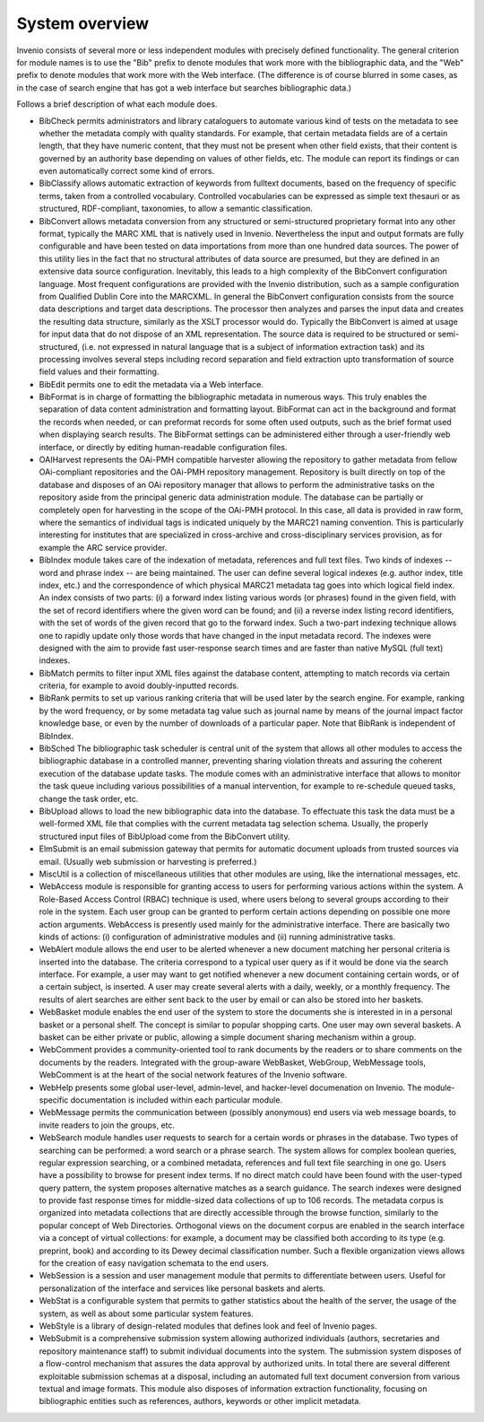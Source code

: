 .. This file is part of Invenio
   Copyright (C) 2015 CERN.

   Invenio is free software; you can redistribute it and/or
   modify it under the terms of the GNU General Public License as
   published by the Free Software Foundation; either version 2 of the
   License, or (at your option) any later version.

   Invenio is distributed in the hope that it will be useful, but
   WITHOUT ANY WARRANTY; without even the implied warranty of
   MERCHANTABILITY or FITNESS FOR A PARTICULAR PURPOSE.  See the GNU
   General Public License for more details.

   You should have received a copy of the GNU General Public License
   along with Invenio; if not, write to the Free Software Foundation, Inc.,
   59 Temple Place, Suite 330, Boston, MA 02111-1307, USA.

System overview
===============

Invenio consists of several more or less independent modules with precisely
defined functionality. The general criterion for module names is to use the
"Bib" prefix to denote modules that work more with the bibliographic data, and
the "Web" prefix to denote modules that work more with the Web interface. (The
difference is of course blurred in some cases, as in the case of search engine
that has got a web interface but searches bibliographic data.)

.. image:: /_static/modules-overview-diagram.jpeg

Follows a brief description of what each module does.

- BibCheck permits administrators and library cataloguers to automate various
  kind of tests on the metadata to see whether the metadata comply with quality
  standards. For example, that certain metadata fields are of a certain length,
  that they have numeric content, that they must not be present when other field
  exists, that their content is governed by an authority base depending on
  values of other fields, etc. The module can report its findings or can even
  automatically correct some kind of errors.

- BibClassify allows automatic extraction of keywords from fulltext documents,
  based on the frequency of specific terms, taken from a controlled vocabulary.
  Controlled vocabularies can be expressed as simple text thesauri or as
  structured, RDF-compliant, taxonomies, to allow a semantic classification.

- BibConvert allows metadata conversion from any structured or semi-structured
  proprietary format into any other format, typically the MARC XML that is
  natively used in Invenio. Nevertheless the input and output formats are fully
  configurable and have been tested on data importations from more than one
  hundred data sources. The power of this utility lies in the fact that no
  structural attributes of data source are presumed, but they are defined in an
  extensive data source configuration. Inevitably, this leads to a high
  complexity of the BibConvert configuration language. Most frequent
  configurations are provided with the Invenio distribution, such as a sample
  configuration from Qualified Dublin Core into the MARCXML. In general the
  BibConvert configuration consists from the source data descriptions and target
  data descriptions. The processor then analyzes and parses the input data and
  creates the resulting data structure, similarly as the XSLT processor would
  do. Typically the BibConvert is aimed at usage for input data that do not
  dispose of an XML representation. The source data is required to be structured
  or semi-structured, (i.e. not expressed in natural language that is a subject
  of information extraction task) and its processing involves several steps
  including record separation and field extraction upto transformation of source
  field values and their formatting.

- BibEdit permits one to edit the metadata via a Web interface.

- BibFormat is in charge of formatting the bibliographic metadata in numerous
  ways. This truly enables the separation of data content administration and
  formatting layout. BibFormat can act in the background and format the records
  when needed, or can preformat records for some often used outputs, such as the
  brief format used when displaying search results. The BibFormat settings can
  be administered either through a user-friendly web interface, or directly by
  editing human-readable configuration files.

- OAIHarvest represents the OAi-PMH compatible harvester allowing the repository
  to gather metadata from fellow OAi-compliant repositories and the OAi-PMH
  repository management. Repository is built directly on top of the database and
  disposes of an OAi repository manager that allows to perform the
  administrative tasks on the repository aside from the principal generic data
  administration module. The database can be partially or completely open for
  harvesting in the scope of the OAi-PMH protocol. In this case, all data is
  provided in raw form, where the semantics of individual tags is indicated
  uniquely by the MARC21 naming convention. This is particularly interesting for
  institutes that are specialized in cross-archive and cross-disciplinary
  services provision, as for example the ARC service provider.

- BibIndex module takes care of the indexation of metadata, references and full
  text files. Two kinds of indexes -- word and phrase index -- are being
  maintained. The user can define several logical indexes (e.g. author index,
  title index, etc.) and the correspondence of which physical MARC21 metadata
  tag goes into which logical field index. An index consists of two parts: (i) a
  forward index listing various words (or phrases) found in the given field,
  with the set of record identifiers where the given word can be found; and (ii)
  a reverse index listing record identifiers, with the set of words of the given
  record that go to the forward index. Such a two-part indexing technique allows
  one to rapidly update only those words that have changed in the input metadata
  record. The indexes were designed with the aim to provide fast user-response
  search times and are faster than native MySQL (full text) indexes.

- BibMatch permits to filter input XML files against the database content,
  attempting to match records via certain criteria, for example to avoid
  doubly-inputted records.

- BibRank permits to set up various ranking criteria that will be used later by
  the search engine. For example, ranking by the word frequency, or by some
  metadata tag value such as journal name by means of the journal impact factor
  knowledge base, or even by the number of downloads of a particular paper. Note
  that BibRank is independent of BibIndex.

- BibSched The bibliographic task scheduler is central unit of the system that
  allows all other modules to access the bibliographic database in a controlled
  manner, preventing sharing violation threats and assuring the coherent
  execution of the database update tasks. The module comes with an
  administrative interface that allows to monitor the task queue including
  various possibilities of a manual intervention, for example to re-schedule
  queued tasks, change the task order, etc.

- BibUpload allows to load the new bibliographic data into the database. To
  effectuate this task the data must be a well-formed XML file that complies
  with the current metadata tag selection schema. Usually, the properly
  structured input files of BibUpload come from the BibConvert utility.

- ElmSubmit is an email submission gateway that permits for automatic document
  uploads from trusted sources via email. (Usually web submission or harvesting
  is preferred.)

- MiscUtil is a collection of miscellaneous utilities that other modules are
  using, like the international messages, etc.

- WebAccess module is responsible for granting access to users for performing
  various actions within the system. A Role-Based Access Control (RBAC)
  technique is used, where users belong to several groups according to their
  role in the system. Each user group can be granted to perform certain actions
  depending on possible one more action arguments. WebAccess is presently used
  mainly for the administrative interface. There are basically two kinds of
  actions: (i) configuration of administrative modules and (ii) running
  administrative tasks.

- WebAlert module allows the end user to be alerted whenever a new document
  matching her personal criteria is inserted into the database. The criteria
  correspond to a typical user query as if it would be done via the search
  interface. For example, a user may want to get notified whenever a new
  document containing certain words, or of a certain subject, is inserted. A
  user may create several alerts with a daily, weekly, or a monthly frequency.
  The results of alert searches are either sent back to the user by email or can
  also be stored into her baskets.

- WebBasket module enables the end user of the system to store the documents she
  is interested in in a personal basket or a personal shelf. The concept is
  similar to popular shopping carts. One user may own several baskets. A basket
  can be either private or public, allowing a simple document sharing mechanism
  within a group.

- WebComment provides a community-oriented tool to rank documents by the readers
  or to share comments on the documents by the readers. Integrated with the
  group-aware WebBasket, WebGroup, WebMessage tools, WebComment is at the heart
  of the social network features of the Invenio software.

- WebHelp presents some global user-level, admin-level, and hacker-level
  documenation on Invenio. The module-specific documentation is included within
  each particular module.

- WebMessage permits the communication between (possibly anonymous) end users
  via web message boards, to invite readers to join the groups, etc.

- WebSearch module handles user requests to search for a certain words or
  phrases in the database. Two types of searching can be performed: a word
  search or a phrase search. The system allows for complex boolean queries,
  regular expression searching, or a combined metadata, references and full text
  file searching in one go. Users have a possibility to browse for present index
  terms. If no direct match could have been found with the user-typed query
  pattern, the system proposes alternative matches as a search guidance. The
  search indexes were designed to provide fast response times for middle-sized
  data collections of up to 106 records. The metadata corpus is organized into
  metadata collections that are directly accessible through the browse function,
  similarly to the popular concept of Web Directories. Orthogonal views on the
  document corpus are enabled in the search interface via a concept of virtual
  collections: for example, a document may be classified both according to its
  type (e.g. preprint, book) and according to its Dewey decimal classification
  number. Such a flexible organization views allows for the creation of easy
  navigation schemata to the end users.

- WebSession is a session and user management module that permits to
  differentiate between users. Useful for personalization of the interface and
  services like personal baskets and alerts.

- WebStat is a configurable system that permits to gather statistics about the
  health of the server, the usage of the system, as well as about some
  particular system features.

- WebStyle is a library of design-related modules that defines look and feel of
  Invenio pages.

- WebSubmit is a comprehensive submission system allowing authorized individuals
  (authors, secretaries and repository maintenance staff) to submit individual
  documents into the system. The submission system disposes of a flow-control
  mechanism that assures the data approval by authorized units. In total there
  are several different exploitable submission schemas at a disposal, including
  an automated full text document conversion from various textual and image
  formats. This module also disposes of information extraction functionality,
  focusing on bibliographic entities such as references, authors, keywords or
  other implicit metadata.
